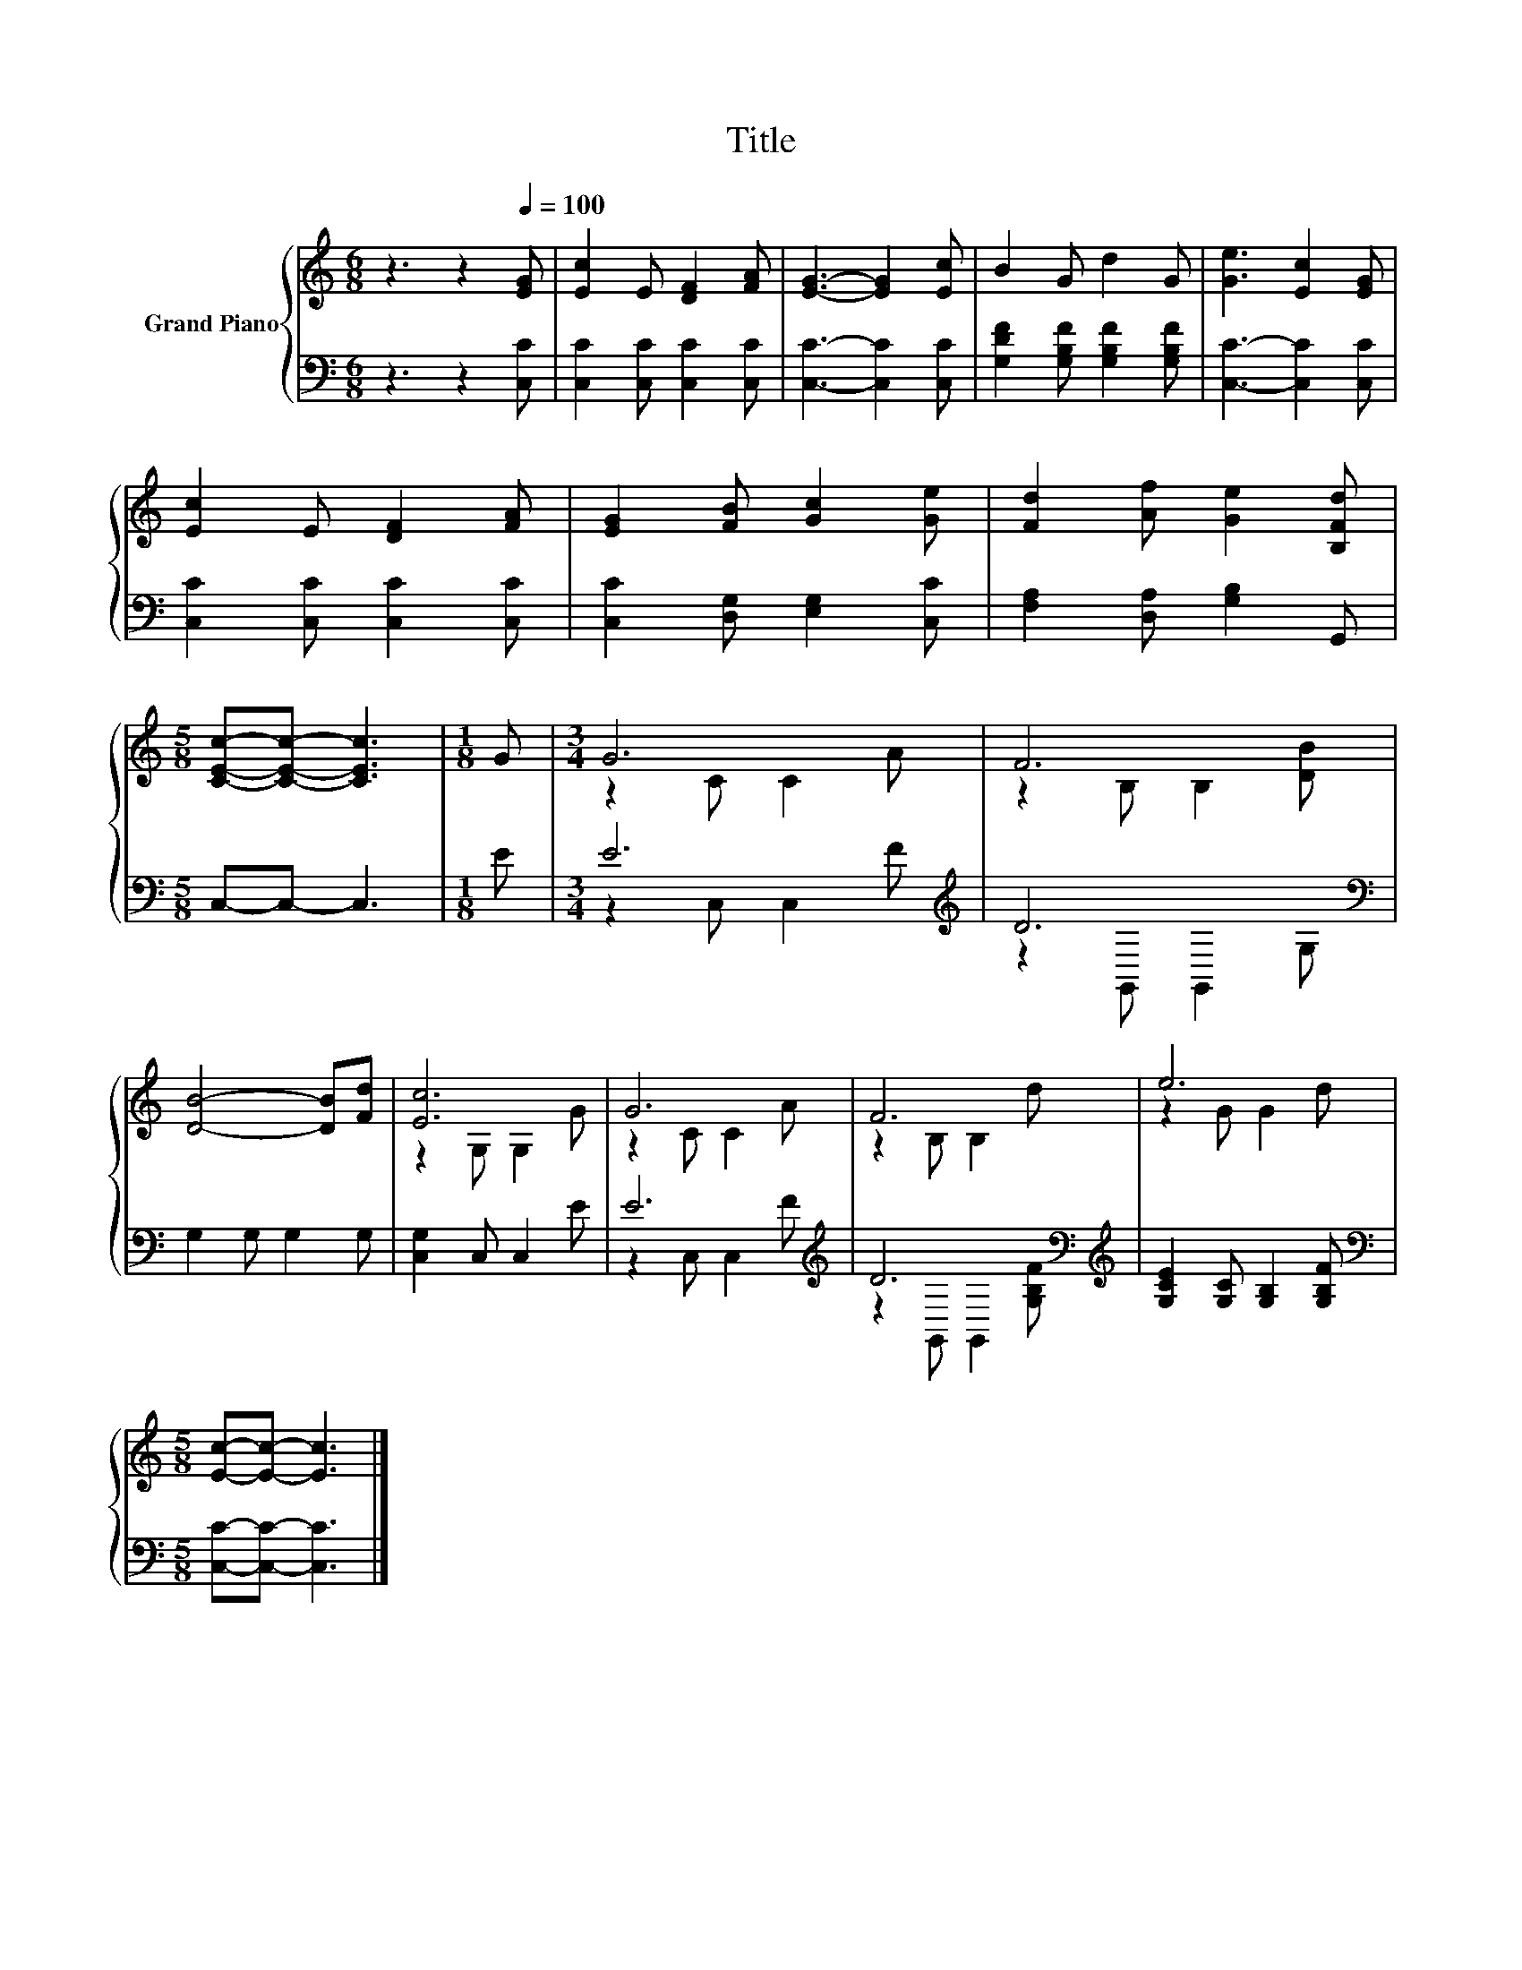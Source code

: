 X:1
T:Title
%%score { ( 1 3 ) | ( 2 4 ) }
L:1/8
M:6/8
K:C
V:1 treble nm="Grand Piano"
V:3 treble 
V:2 bass 
V:4 bass 
V:1
 z3 z2[Q:1/4=100] [EG] | [Ec]2 E [DF]2 [FA] | [EG]3- [EG]2 [Ec] | B2 G d2 G | [Ge]3 [Ec]2 [EG] | %5
 [Ec]2 E [DF]2 [FA] | [EG]2 [FB] [Gc]2 [Ge] | [Fd]2 [Af] [Ge]2 [B,Fd] | %8
[M:5/8] [CEc]-[CEc]- [CEc]3 |[M:1/8] G |[M:3/4] G6 | F6 | [DB]4- [DB][Fd] | [Ec]6 | G6 | F6 | e6 | %17
[M:5/8] [Ec]-[Ec]- [Ec]3 |] %18
V:2
 z3 z2 [C,C] | [C,C]2 [C,C] [C,C]2 [C,C] | [C,C]3- [C,C]2 [C,C] | %3
 [G,DF]2 [G,B,F] [G,B,F]2 [G,B,F] | [C,C]3- [C,C]2 [C,C] | [C,C]2 [C,C] [C,C]2 [C,C] | %6
 [C,C]2 [D,G,] [E,G,]2 [C,C] | [F,A,]2 [D,A,] [G,B,]2 G,, |[M:5/8] C,-C,- C,3 |[M:1/8] E | %10
[M:3/4] E6[K:treble] | D6[K:bass] | G,2 G, G,2 G, | [C,G,]2 C, C,2 E | E6[K:treble] | %15
 D6[K:bass][K:treble] | [G,CE]2 [G,C] [G,B,]2 [G,B,F] |[M:5/8][K:bass] [C,C]-[C,C]- [C,C]3 |] %18
V:3
 x6 | x6 | x6 | x6 | x6 | x6 | x6 | x6 |[M:5/8] x5 |[M:1/8] x |[M:3/4] z2 C C2 A | z2 B, B,2 [DB] | %12
 x6 | z2 G, G,2 G | z2 C C2 A | z2 B, B,2 d | z2 G G2 d |[M:5/8] x5 |] %18
V:4
 x6 | x6 | x6 | x6 | x6 | x6 | x6 | x6 |[M:5/8] x5 |[M:1/8] x |[M:3/4] z2 C, C,2[K:treble] F | %11
 z2[K:bass] G,, G,,2 G, | x6 | x6 | z2 C, C,2[K:treble] F | z2[K:bass] G,, G,,2[K:treble] [G,B,F] | %16
 x6 |[M:5/8][K:bass] x5 |] %18

